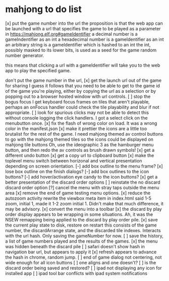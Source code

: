 * mahjong to do list
[x] put the game number into the url
	the proposition is that the web app can be launched
	with a url that specifies the game to be played as
	a parameter in https://mahjong.elf.org#gameIdentifier
	a decimal number is a gameIndentifier as an int
	a hexadecimal number is a gameIdentifier as an int
	an arbitrary string is a gameIdentifier which is hashed to an int
	the int, possibly masked to its lower bits, is used as a seed for 
	the game random number generator.
   
	this means that clicking a url with a gameIdentifier will take you
	to the web app to play the specified game.

	don't put the game number in the url, 
[x] get the launch url out of the game for sharing
	I guess it follows that you need to be able to get to the game id
	of the game you're playing, either by copying the url as a selection
	or by popping out to a browser hosted window with url controls.
[ ] stop the bogus focus
	I get keyboard focus frames on tiles that aren't playable, perhaps
	an onFocus handler could check the tile playability and blur if
	not appropriate.
[ ] look for spurious clicks
	may not be able to detect this without console logging the click
	handlers.  I got a select click on the menubutton once.
[x] fix the flash of wrong color on load.
	It was a wrong color in the manifest.json
[x] make it prettier
	the icons are a little too brutalist for the rest of the game.
	I need mahjong themed av control buttons to go with the mahjong
	themed tiles
	so the icons could be displayed on mahjong tile buttons
	Oh, use the ideographic 3 as the hamburger menu button, and then
	redo the av controls as brush drawn symbols!
[x] get a different undo button
[x] get a copy url to clipboard button
[x] make the toplevel menu switch between horizonal and vertical presentation
	depending on screen orientation.
[-] add box outline to the menu frame?
[x] lose box outline on the finish dialogs?
[-] add box outlines to the icon buttons?
[-] add hover/activation eye candy to the icon buttons?
[x] get a better presentation of the discard order options
[ ] reinstate the no discard discard order option
[?] cancel the menu with stray taps outside the menu area
[x] remove the end of game testing menu options.
[x] reduce the autozoom activity
	rewrite the viewbox meta item in index.html
	said 1-5 zoom, initial 1, made it 1-2 zoom initial 1.
	Didn't make that much difference, it may be advisory.
[x] convert the menu into a toolbar
[x] the discard by play order display appears to be wrapping in some 
	situations.  Ah, it was the NSEW remapping being applied to
	the discard by play order pile.
[x] save the current play state to disk, restore on restart
	this consists of the game number, the discardArrange state,
	and the discarded tile indexes.  Interacts with the url hash.
	Only saving the gameNumber for now.
[ ] save the history, a list of game numbers played and the results of the games.
[x] the menu was hidden beneath the discard pile
[ ] safari doesn't show hash in navigation bar url, but appears to apply it
[x] refresh appears to advance the hash in chrome, random jump.
[ ] end of game dialog not centering, not wide enough for all icon buttons
[ ] one aligns and one doesn't?
[ ] is the discard order being saved and restored?
[ ] ipad not displaying any icon for installed app
[ ] ipad tool bar conflicts with ipad system notifications
